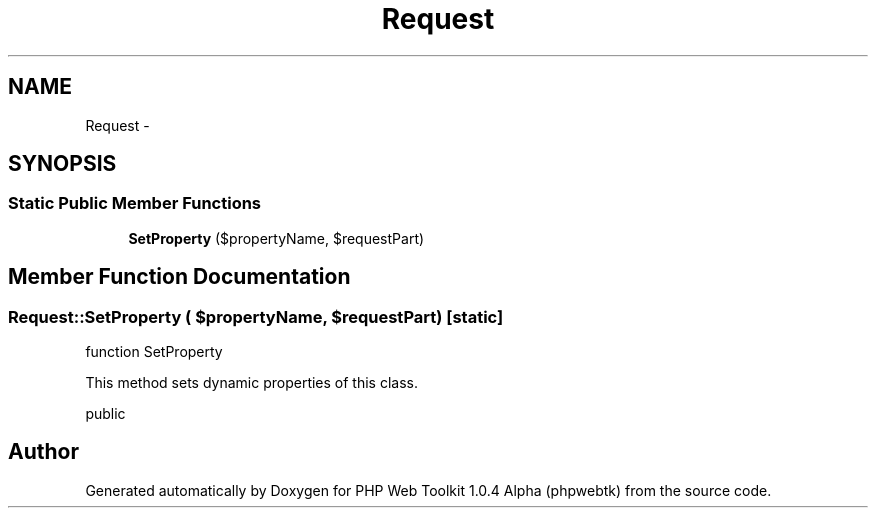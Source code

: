 .TH "Request" 3 "Sat Nov 12 2016" "PHP Web Toolkit 1.0.4 Alpha (phpwebtk)" \" -*- nroff -*-
.ad l
.nh
.SH NAME
Request \- 
.SH SYNOPSIS
.br
.PP
.SS "Static Public Member Functions"

.in +1c
.ti -1c
.RI "\fBSetProperty\fP ($propertyName, $requestPart)"
.br
.in -1c
.SH "Member Function Documentation"
.PP 
.SS "Request::SetProperty ( $propertyName,  $requestPart)\fC [static]\fP"
function SetProperty
.PP
This method sets dynamic properties of this class\&.
.PP
public 

.SH "Author"
.PP 
Generated automatically by Doxygen for PHP Web Toolkit 1\&.0\&.4 Alpha (phpwebtk) from the source code\&.
